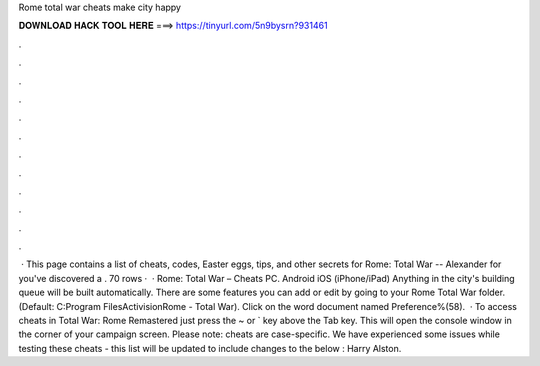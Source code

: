 Rome total war cheats make city happy

𝐃𝐎𝐖𝐍𝐋𝐎𝐀𝐃 𝐇𝐀𝐂𝐊 𝐓𝐎𝐎𝐋 𝐇𝐄𝐑𝐄 ===> https://tinyurl.com/5n9bysrn?931461

.

.

.

.

.

.

.

.

.

.

.

.

 · This page contains a list of cheats, codes, Easter eggs, tips, and other secrets for Rome: Total War -- Alexander for  you've discovered a . 70 rows ·  · Rome: Total War – Cheats PC. Android iOS (iPhone/iPad) Anything in the city's building queue will be built automatically. There are some features you can add or edit by going to your Rome Total War folder. (Default: C:\Program Files\Activision\Rome - Total War). Click on the word document named Preference%(58).  · To access cheats in Total War: Rome Remastered just press the ~ or ` key above the Tab key. This will open the console window in the corner of your campaign screen. Please note: cheats are case-specific. We have experienced some issues while testing these cheats - this list will be updated to include changes to the below : Harry Alston.